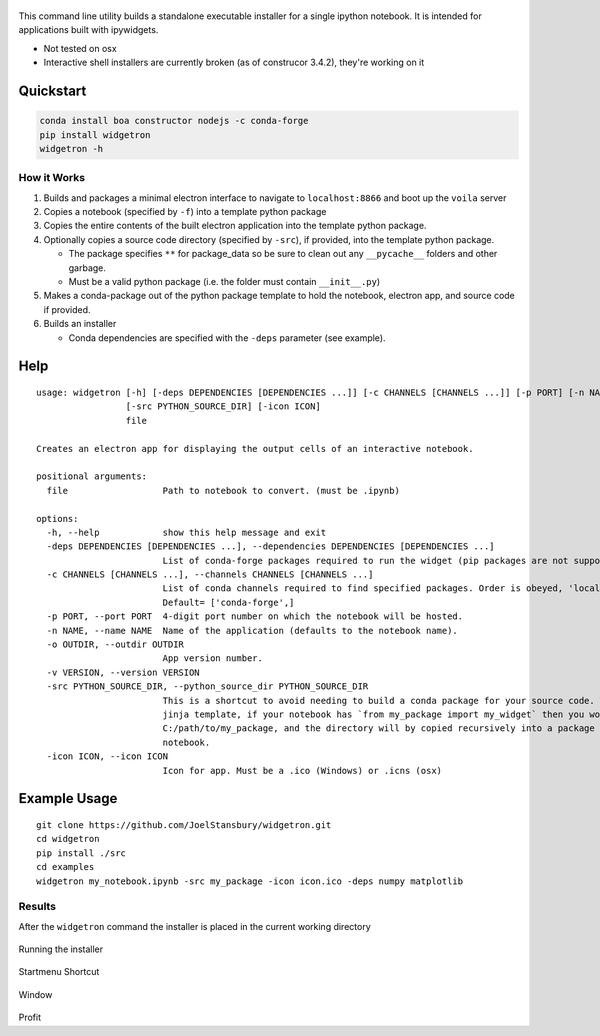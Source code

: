 .. figure:: https://user-images.githubusercontent.com/48299585/213842033-c0c19779-84b9-4a07-83a0-9b75ef4b3971.JPG
   :alt: image
   :width: 500

This command line utility builds a standalone executable installer for a
single ipython notebook. It is intended for applications built with
ipywidgets.

- Not tested on osx
- Interactive shell installers are currently broken (as of construcor 3.4.2), they're working on it

Quickstart
----------

.. code:: bash

   conda install boa constructor nodejs -c conda-forge
   pip install widgetron
   widgetron -h

How it Works
~~~~~~~~~~~~

1. Builds and packages a minimal electron interface to navigate to
   ``localhost:8866`` and boot up the ``voila`` server
2. Copies a notebook (specified by ``-f``) into a template python
   package
3. Copies the entire contents of the built electron application into the
   template python package.
4. Optionally copies a source code directory (specified by ``-src``), if
   provided, into the template python package.

   -  The package specifies ``**`` for package_data so be sure to clean
      out any ``__pycache__`` folders and other garbage.
   -  Must be a valid python package (i.e. the folder must contain
      ``__init__.py``)

5. Makes a conda-package out of the python package template to hold the
   notebook, electron app, and source code if provided.
6. Builds an installer

   -  Conda dependencies are specified with the ``-deps`` parameter (see
      example).

Help
----

::

   usage: widgetron [-h] [-deps DEPENDENCIES [DEPENDENCIES ...]] [-c CHANNELS [CHANNELS ...]] [-p PORT] [-n NAME] [-o OUTDIR] [-v VERSION]
                    [-src PYTHON_SOURCE_DIR] [-icon ICON]
                    file

   Creates an electron app for displaying the output cells of an interactive notebook.

   positional arguments:
     file                  Path to notebook to convert. (must be .ipynb)

   options:
     -h, --help            show this help message and exit
     -deps DEPENDENCIES [DEPENDENCIES ...], --dependencies DEPENDENCIES [DEPENDENCIES ...]
                           List of conda-forge packages required to run the widget (pip packages are not supported).
     -c CHANNELS [CHANNELS ...], --channels CHANNELS [CHANNELS ...]
                           List of conda channels required to find specified packages. Order is obeyed, 'local' is always checked first.
                           Default= ['conda-forge',]
     -p PORT, --port PORT  4-digit port number on which the notebook will be hosted.
     -n NAME, --name NAME  Name of the application (defaults to the notebook name).
     -o OUTDIR, --outdir OUTDIR
                           App version number.
     -v VERSION, --version VERSION
     -src PYTHON_SOURCE_DIR, --python_source_dir PYTHON_SOURCE_DIR
                           This is a shortcut to avoid needing to build a conda package for your source code. Widgetron is basically a big
                           jinja template, if your notebook has `from my_package import my_widget` then you would pass
                           C:/path/to/my_package, and the directory will by copied recursively into a package shell immediately next to the
                           notebook.
     -icon ICON, --icon ICON
                           Icon for app. Must be a .ico (Windows) or .icns (osx)

Example Usage
-------------

::

   git clone https://github.com/JoelStansbury/widgetron.git
   cd widgetron
   pip install ./src
   cd examples
   widgetron my_notebook.ipynb -src my_package -icon icon.ico -deps numpy matplotlib

Results
~~~~~~~

After the ``widgetron`` command the installer is placed in the current
working directory

.. figure:: https://user-images.githubusercontent.com/48299585/211173752-212a2d77-9238-412f-81f8-0f942f276749.png
   :alt: image


Running the installer

.. figure:: https://user-images.githubusercontent.com/48299585/211173763-fc7b54ad-c8cf-4386-94d8-cfc90cdb77d8.png
   :alt: image


Startmenu Shortcut

.. figure:: https://user-images.githubusercontent.com/48299585/211173745-9142808c-6303-4925-b1f2-d7db21430df1.png
   :alt: image


Window

.. figure:: https://user-images.githubusercontent.com/48299585/211173814-af05502c-2c41-4bd1-ad09-324a9eccef78.png
   :alt: image


Profit
